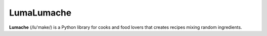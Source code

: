 LumaLumache
=======

**Lumache** (/lu'make/) is a Python library for cooks and food lovers that
creates recipes mixing random ingredients.
